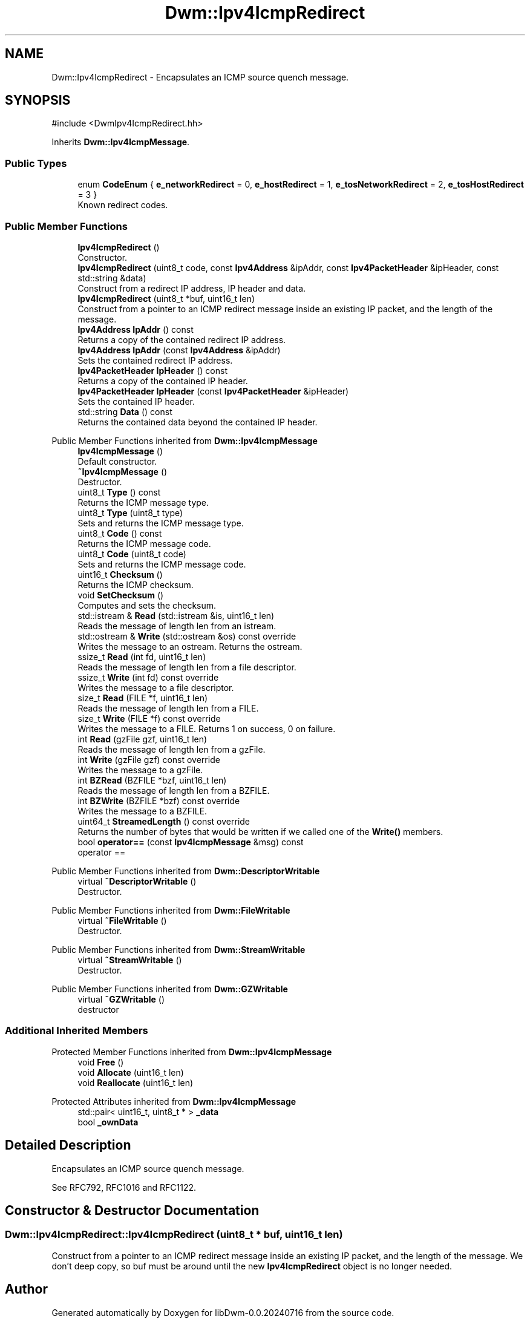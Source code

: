 .TH "Dwm::Ipv4IcmpRedirect" 3 "libDwm-0.0.20240716" \" -*- nroff -*-
.ad l
.nh
.SH NAME
Dwm::Ipv4IcmpRedirect \- Encapsulates an ICMP source quench message\&.  

.SH SYNOPSIS
.br
.PP
.PP
\fR#include <DwmIpv4IcmpRedirect\&.hh>\fP
.PP
Inherits \fBDwm::Ipv4IcmpMessage\fP\&.
.SS "Public Types"

.in +1c
.ti -1c
.RI "enum \fBCodeEnum\fP { \fBe_networkRedirect\fP = 0, \fBe_hostRedirect\fP = 1, \fBe_tosNetworkRedirect\fP = 2, \fBe_tosHostRedirect\fP = 3 }"
.br
.RI "Known redirect codes\&. "
.in -1c
.SS "Public Member Functions"

.in +1c
.ti -1c
.RI "\fBIpv4IcmpRedirect\fP ()"
.br
.RI "Constructor\&. "
.ti -1c
.RI "\fBIpv4IcmpRedirect\fP (uint8_t code, const \fBIpv4Address\fP &ipAddr, const \fBIpv4PacketHeader\fP &ipHeader, const std::string &data)"
.br
.RI "Construct from a redirect IP address, IP header and data\&. "
.ti -1c
.RI "\fBIpv4IcmpRedirect\fP (uint8_t *buf, uint16_t len)"
.br
.RI "Construct from a pointer to an ICMP redirect message inside an existing IP packet, and the length of the message\&. "
.ti -1c
.RI "\fBIpv4Address\fP \fBIpAddr\fP () const"
.br
.RI "Returns a copy of the contained redirect IP address\&. "
.ti -1c
.RI "\fBIpv4Address\fP \fBIpAddr\fP (const \fBIpv4Address\fP &ipAddr)"
.br
.RI "Sets the contained redirect IP address\&. "
.ti -1c
.RI "\fBIpv4PacketHeader\fP \fBIpHeader\fP () const"
.br
.RI "Returns a copy of the contained IP header\&. "
.ti -1c
.RI "\fBIpv4PacketHeader\fP \fBIpHeader\fP (const \fBIpv4PacketHeader\fP &ipHeader)"
.br
.RI "Sets the contained IP header\&. "
.ti -1c
.RI "std::string \fBData\fP () const"
.br
.RI "Returns the contained data beyond the contained IP header\&. "
.in -1c

Public Member Functions inherited from \fBDwm::Ipv4IcmpMessage\fP
.in +1c
.ti -1c
.RI "\fBIpv4IcmpMessage\fP ()"
.br
.RI "Default constructor\&. "
.ti -1c
.RI "\fB~Ipv4IcmpMessage\fP ()"
.br
.RI "Destructor\&. "
.ti -1c
.RI "uint8_t \fBType\fP () const"
.br
.RI "Returns the ICMP message type\&. "
.ti -1c
.RI "uint8_t \fBType\fP (uint8_t type)"
.br
.RI "Sets and returns the ICMP message type\&. "
.ti -1c
.RI "uint8_t \fBCode\fP () const"
.br
.RI "Returns the ICMP message code\&. "
.ti -1c
.RI "uint8_t \fBCode\fP (uint8_t code)"
.br
.RI "Sets and returns the ICMP message code\&. "
.ti -1c
.RI "uint16_t \fBChecksum\fP ()"
.br
.RI "Returns the ICMP checksum\&. "
.ti -1c
.RI "void \fBSetChecksum\fP ()"
.br
.RI "Computes and sets the checksum\&. "
.ti -1c
.RI "std::istream & \fBRead\fP (std::istream &is, uint16_t len)"
.br
.RI "Reads the message of length \fRlen\fP from an istream\&. "
.ti -1c
.RI "std::ostream & \fBWrite\fP (std::ostream &os) const override"
.br
.RI "Writes the message to an ostream\&. Returns the ostream\&. "
.ti -1c
.RI "ssize_t \fBRead\fP (int fd, uint16_t len)"
.br
.RI "Reads the message of length \fRlen\fP from a file descriptor\&. "
.ti -1c
.RI "ssize_t \fBWrite\fP (int fd) const override"
.br
.RI "Writes the message to a file descriptor\&. "
.ti -1c
.RI "size_t \fBRead\fP (FILE *f, uint16_t len)"
.br
.RI "Reads the message of length \fRlen\fP from a FILE\&. "
.ti -1c
.RI "size_t \fBWrite\fP (FILE *f) const override"
.br
.RI "Writes the message to a FILE\&. Returns 1 on success, 0 on failure\&. "
.ti -1c
.RI "int \fBRead\fP (gzFile gzf, uint16_t len)"
.br
.RI "Reads the message of length \fRlen\fP from a gzFile\&. "
.ti -1c
.RI "int \fBWrite\fP (gzFile gzf) const override"
.br
.RI "Writes the message to a gzFile\&. "
.ti -1c
.RI "int \fBBZRead\fP (BZFILE *bzf, uint16_t len)"
.br
.RI "Reads the message of length \fRlen\fP from a BZFILE\&. "
.ti -1c
.RI "int \fBBZWrite\fP (BZFILE *bzf) const override"
.br
.RI "Writes the message to a BZFILE\&. "
.ti -1c
.RI "uint64_t \fBStreamedLength\fP () const override"
.br
.RI "Returns the number of bytes that would be written if we called one of the \fBWrite()\fP members\&. "
.ti -1c
.RI "bool \fBoperator==\fP (const \fBIpv4IcmpMessage\fP &msg) const"
.br
.RI "operator == "
.in -1c

Public Member Functions inherited from \fBDwm::DescriptorWritable\fP
.in +1c
.ti -1c
.RI "virtual \fB~DescriptorWritable\fP ()"
.br
.RI "Destructor\&. "
.in -1c

Public Member Functions inherited from \fBDwm::FileWritable\fP
.in +1c
.ti -1c
.RI "virtual \fB~FileWritable\fP ()"
.br
.RI "Destructor\&. "
.in -1c

Public Member Functions inherited from \fBDwm::StreamWritable\fP
.in +1c
.ti -1c
.RI "virtual \fB~StreamWritable\fP ()"
.br
.RI "Destructor\&. "
.in -1c

Public Member Functions inherited from \fBDwm::GZWritable\fP
.in +1c
.ti -1c
.RI "virtual \fB~GZWritable\fP ()"
.br
.RI "destructor "
.in -1c
.SS "Additional Inherited Members"


Protected Member Functions inherited from \fBDwm::Ipv4IcmpMessage\fP
.in +1c
.ti -1c
.RI "void \fBFree\fP ()"
.br
.ti -1c
.RI "void \fBAllocate\fP (uint16_t len)"
.br
.ti -1c
.RI "void \fBReallocate\fP (uint16_t len)"
.br
.in -1c

Protected Attributes inherited from \fBDwm::Ipv4IcmpMessage\fP
.in +1c
.ti -1c
.RI "std::pair< uint16_t, uint8_t * > \fB_data\fP"
.br
.ti -1c
.RI "bool \fB_ownData\fP"
.br
.in -1c
.SH "Detailed Description"
.PP 
Encapsulates an ICMP source quench message\&. 

See RFC792, RFC1016 and RFC1122\&. 
.SH "Constructor & Destructor Documentation"
.PP 
.SS "Dwm::Ipv4IcmpRedirect::Ipv4IcmpRedirect (uint8_t * buf, uint16_t len)"

.PP
Construct from a pointer to an ICMP redirect message inside an existing IP packet, and the length of the message\&. We don't deep copy, so \fRbuf\fP must be around until the new \fBIpv4IcmpRedirect\fP object is no longer needed\&. 

.SH "Author"
.PP 
Generated automatically by Doxygen for libDwm-0\&.0\&.20240716 from the source code\&.
